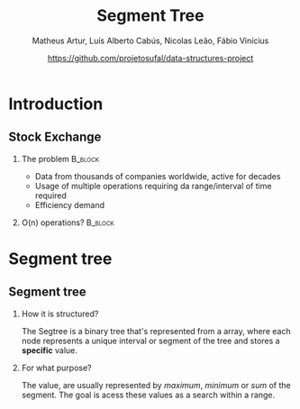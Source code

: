 #+STARTUP: beamer
#+OPTIONS: @:t ':nil *:t -:t ::t <:t H:2 \n:nil ^:t arch:headline 
#+OPTIONS: author:t broken-links:nil c:nil creator:nil
#+OPTIONS: d:(not "LOGBOOK") date:t e:t email:nil f:t inline:t num:t
#+OPTIONS: p:nil pri:nil prop:nil stat:t tags:t tasks:t tex:t
#+OPTIONS: timestamp:t title:t toc:t num:t todo:t |:t
#+TITLE: Segment Tree
#+DATE: https://github.com/projetosufal/data-structures-project
#+AUTHOR: Matheus Artur, Luís Alberto Cabús, Nicolas Leão, Fábio Vinícius
#+EMAIL: macc@ic.ufal.br
#+LANGUAGE: en
#+SELECT_TAGS: export
#+EXCLUDE_TAGS: noexport
#+CREATOR: Emacs 26.1 (Org mode 9.1.9)
#+LATEX_CLASS: beamer
#+COLUMNS: %45ITEM %10BEAMER_env(Env) %10BEAMER_act(Act) %4BEAMER_col(Col) %8BEAMER_opt(Opt) %10BEAMER_extra(Extra)
#+BEAMER_THEME: Hannover
#+LaTeX_CLASS_OPTIONS: [presentation,12pt]
#+BEAMER_FRAME_LEVEL: 2
#+INFOJS_OPT: view:nil toc:nil ltoc:t mouse:underline buttons:0 path:https://orgmode.org/org-info.js

* Introduction

** Stock Exchange
*** The problem                                                     :B_block:
    :PROPERTIES:
    :BEAMER_COL: 0.48
    :BEAMER_env: block
    :END:
- Data from thousands of companies worldwide, active for decades
- Usage of multiple operations requiring da range/interval of time required
- Efficiency demand

*** O(n) operations?                                                :B_block:
    :PROPERTIES:
    :BEAMER_COL: 0.48
    :BEAMER_env: block
    :END:
#+LABEL:   fig:fig1

  [[./img/serv.png]]
* Segment tree
** Segment tree
*** How it is structured?
    The Segtree is a binary tree that's represented from a array, where each node represents a unique interval or segment of the tree and stores a *specific* value. 
*** For what purpose?
    The value, are usually represented by /maximum/, /minimum/ or /sum/ of the segment. The goal is acess these values as a search within a range.
** 
[[./img/segtree.jpg]]
** 
